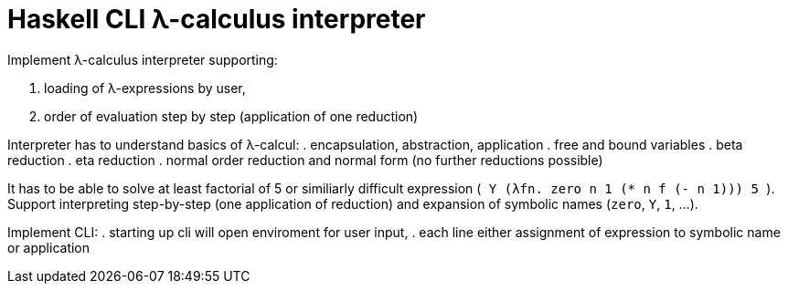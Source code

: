 = Haskell CLI λ-calculus interpreter
:toc:
:stem: latexmath

Implement λ-calculus interpreter supporting:

. loading of λ-expressions by user,
. order of evaluation step by step (application of one reduction)

Interpreter has to understand basics of λ-calcul:
. encapsulation, abstraction, application
. free and bound variables
. beta reduction
. eta reduction
. normal order reduction and normal form (no further reductions possible)

It has to be able to solve at least factorial of 5 or similiarly difficult expression (`++ Y (λfn. zero n 1 (* n f (- n 1))) 5 ++`).
Support interpreting step-by-step (one application of reduction) and expansion of symbolic names  (`zero`, `Y`, `1`, ...).

Implement CLI:
. starting up cli will open enviroment for user input,
. each line either assignment of expression to symbolic name or application

